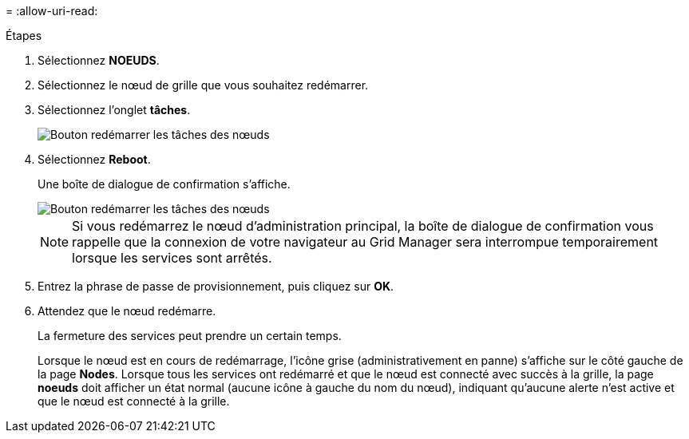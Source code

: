 = 
:allow-uri-read: 


.Étapes
. Sélectionnez *NOEUDS*.
. Sélectionnez le nœud de grille que vous souhaitez redémarrer.
. Sélectionnez l'onglet *tâches*.
+
image::../media/maintenance_mode.png[Bouton redémarrer les tâches des nœuds]

. Sélectionnez *Reboot*.
+
Une boîte de dialogue de confirmation s'affiche.

+
image::../media/nodes_tasks_reboot.png[Bouton redémarrer les tâches des nœuds]

+

NOTE: Si vous redémarrez le nœud d'administration principal, la boîte de dialogue de confirmation vous rappelle que la connexion de votre navigateur au Grid Manager sera interrompue temporairement lorsque les services sont arrêtés.

. Entrez la phrase de passe de provisionnement, puis cliquez sur *OK*.
. Attendez que le nœud redémarre.
+
La fermeture des services peut prendre un certain temps.

+
Lorsque le nœud est en cours de redémarrage, l'icône grise (administrativement en panne) s'affiche sur le côté gauche de la page *Nodes*. Lorsque tous les services ont redémarré et que le nœud est connecté avec succès à la grille, la page *noeuds* doit afficher un état normal (aucune icône à gauche du nom du nœud), indiquant qu'aucune alerte n'est active et que le nœud est connecté à la grille.


